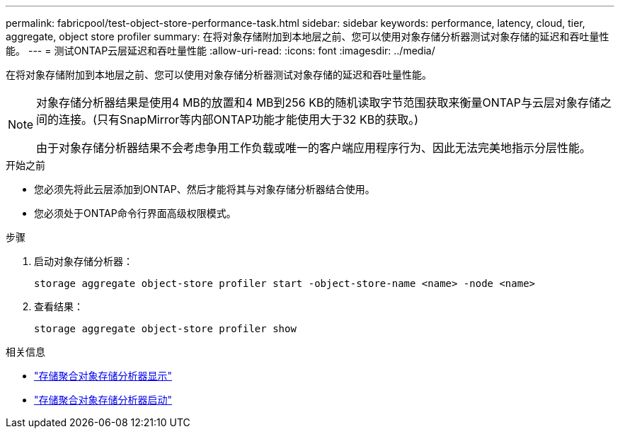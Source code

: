 ---
permalink: fabricpool/test-object-store-performance-task.html 
sidebar: sidebar 
keywords: performance, latency, cloud, tier, aggregate, object store profiler 
summary: 在将对象存储附加到本地层之前、您可以使用对象存储分析器测试对象存储的延迟和吞吐量性能。 
---
= 测试ONTAP云层延迟和吞吐量性能
:allow-uri-read: 
:icons: font
:imagesdir: ../media/


[role="lead"]
在将对象存储附加到本地层之前、您可以使用对象存储分析器测试对象存储的延迟和吞吐量性能。

[NOTE]
====
对象存储分析器结果是使用4 MB的放置和4 MB到256 KB的随机读取字节范围获取来衡量ONTAP与云层对象存储之间的连接。(只有SnapMirror等内部ONTAP功能才能使用大于32 KB的获取。)

由于对象存储分析器结果不会考虑争用工作负载或唯一的客户端应用程序行为、因此无法完美地指示分层性能。

====
.开始之前
* 您必须先将此云层添加到ONTAP、然后才能将其与对象存储分析器结合使用。
* 您必须处于ONTAP命令行界面高级权限模式。


.步骤
. 启动对象存储分析器：
+
`storage aggregate object-store profiler start -object-store-name <name> -node <name>`

. 查看结果：
+
`storage aggregate object-store profiler show`



.相关信息
* link:https://docs.netapp.com/us-en/ontap-cli/storage-aggregate-object-store-profiler-show.html["存储聚合对象存储分析器显示"^]
* link:https://docs.netapp.com/us-en/ontap-cli/storage-aggregate-object-store-profiler-start.html["存储聚合对象存储分析器启动"^]

